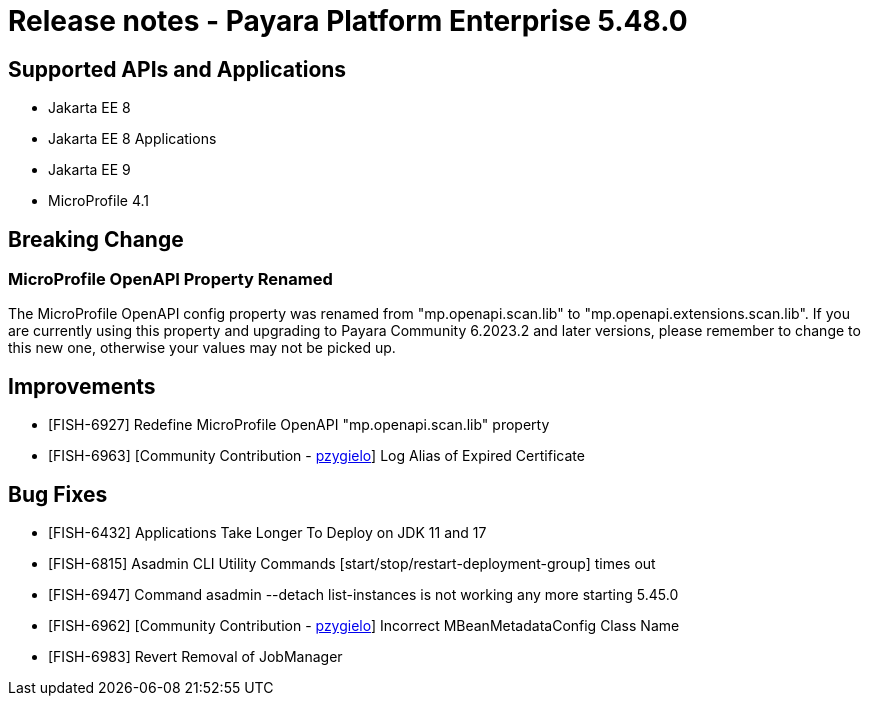 = Release notes - Payara Platform Enterprise 5.48.0

== Supported APIs and Applications

* Jakarta EE 8
* Jakarta EE 8 Applications
* Jakarta EE 9
* MicroProfile 4.1

== Breaking Change
=== MicroProfile OpenAPI Property Renamed
The MicroProfile OpenAPI config property was renamed from "mp.openapi.scan.lib" to "mp.openapi.extensions.scan.lib". If you are currently using this property and upgrading to Payara Community 6.2023.2 and later versions, please remember to change to this new one, otherwise your values may not be picked up.

== Improvements
* [FISH-6927] Redefine MicroProfile OpenAPI "mp.openapi.scan.lib" property
* [FISH-6963] [Community Contribution - https://github.com/pzygielo[pzygielo]] Log Alias of Expired Certificate


== Bug Fixes

* [FISH-6432] Applications Take Longer To Deploy on JDK 11 and 17
* [FISH-6815] Asadmin CLI Utility Commands [start/stop/restart-deployment-group] times out
* [FISH-6947] Command asadmin --detach list-instances is not working any more starting 5.45.0
* [FISH-6962] [Community Contribution - https://github.com/pzygielo[pzygielo]] Incorrect MBeanMetadataConfig Class Name
* [FISH-6983] Revert Removal of JobManager
